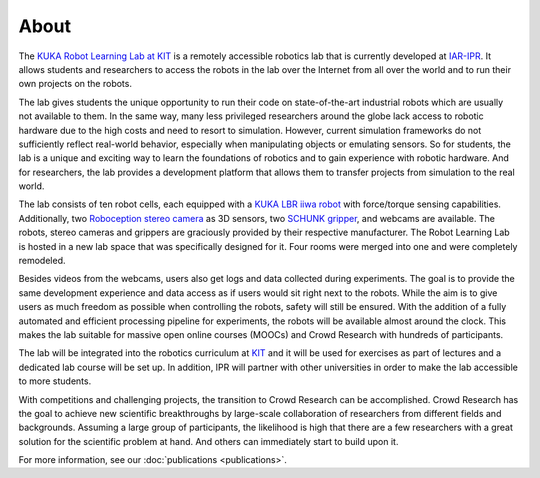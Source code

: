 About
=====

.. figure:: _static/lab_full.jpg
    :align: center
    :figclass: align-center

The `KUKA Robot Learning Lab at KIT <https://rll.ipr.iar.kit.edu/>`_ is a remotely accessible robotics lab
that is currently developed at `IAR-IPR <https://ipr.iar.kit.edu/english/index.php>`_.
It allows students and researchers to access the robots in the lab
over the Internet from all over the world and to run their own projects on the robots.

The lab gives students the unique opportunity to run their code on state-of-the-art industrial robots
which are usually not available to them. In the same way, many less privileged researchers around the globe
lack access to robotic hardware due to the high costs and need to resort to simulation.
However, current simulation frameworks do not sufficiently reflect real-world behavior,
especially when manipulating objects or emulating sensors.
So for students, the lab is a unique and exciting way to learn the foundations of robotics
and to gain experience with robotic hardware.
And for researchers, the lab provides a development platform that allows them to transfer projects
from simulation to the real world.

The lab consists of ten robot cells, each equipped with a
`KUKA LBR iiwa robot <https://www.kuka.com/en-de/products/robot-systems/industrial-robots/lbr-iiwa>`_
with force/torque sensing capabilities.  Additionally, two
`Roboception stereo camera <https://roboception.com/en/rc_visard-en/>`_ as 3D sensors,
two `SCHUNK gripper <https://schunk.com/de_en/gripping-systems/series/egl/>`_, and webcams are available.
The robots, stereo cameras and grippers are graciously provided by their respective manufacturer.
The Robot Learning Lab is hosted in a new lab space that was specifically designed for it. Four rooms were
merged into one and were completely remodeled.

Besides videos from the webcams, users also get logs and data collected during experiments.
The goal is to provide the same development experience and data access as if users would sit right next to the robots.
While the aim is to give users as much freedom as possible when controlling the robots, safety will still be ensured.
With the addition of a fully automated and efficient processing pipeline for experiments,
the robots will be available almost around the clock.
This makes the lab suitable for massive open online courses (MOOCs) and Crowd Research with hundreds of participants.

The lab will be integrated into the robotics curriculum at `KIT <https://www.kit.edu/english/index.php>`_
and it will be used for exercises as part of lectures and a dedicated lab course will be set up.
In addition, IPR will partner with other universities in order to make the lab accessible to more students.

With competitions and challenging projects, the transition to Crowd Research can be accomplished.
Crowd Research has the goal to achieve new scientific breakthroughs by large-scale collaboration of researchers
from different fields and backgrounds. Assuming a large group of participants,
the likelihood is high that there are a few researchers with a great solution for the scientific problem at hand.
And others can immediately start to build upon it.

For more information, see our :doc:`publications <publications>`.
